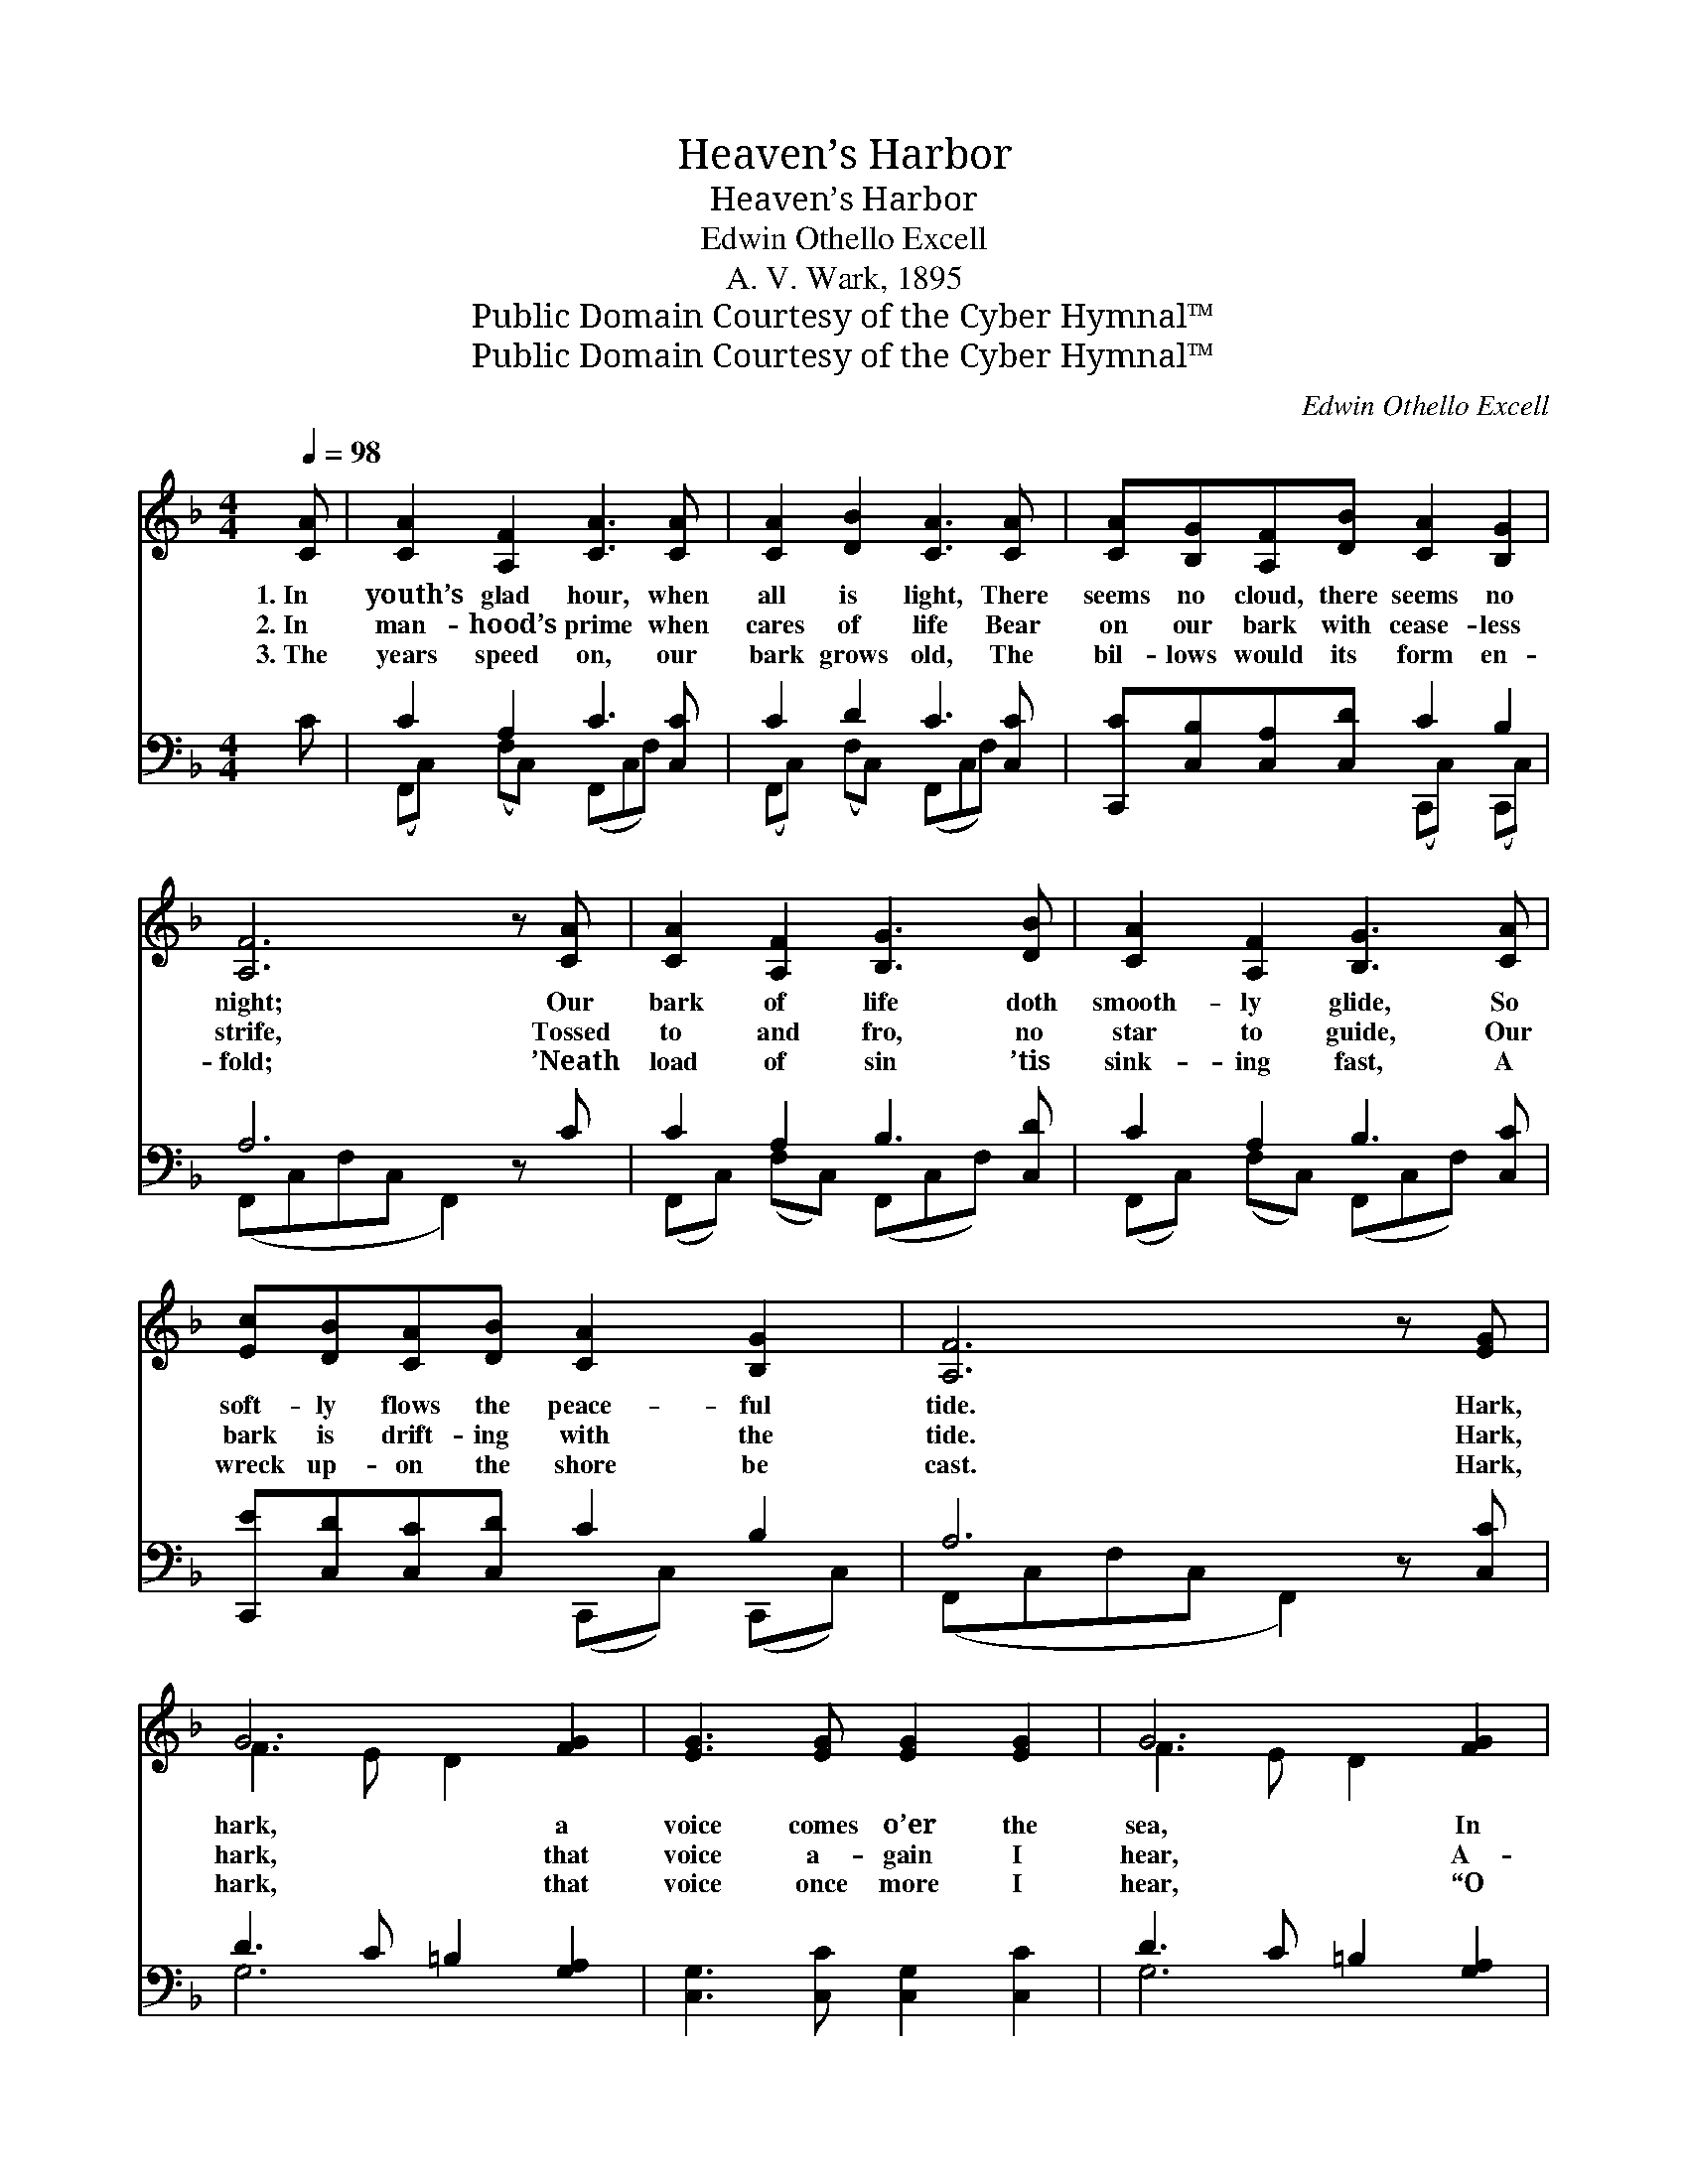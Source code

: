 X:1
T:Heaven’s Harbor
T:Heaven’s Harbor
T:Edwin Othello Excell
T:A. V. Wark, 1895
T:Public Domain Courtesy of the Cyber Hymnal™
T:Public Domain Courtesy of the Cyber Hymnal™
C:Edwin Othello Excell
Z:Public Domain
Z:Courtesy of the Cyber Hymnal™
%%score ( 1 2 ) ( 3 4 )
L:1/8
Q:1/4=98
M:4/4
K:F
V:1 treble 
V:2 treble 
V:3 bass 
V:4 bass 
V:1
 [CA] | [CA]2 [A,F]2 [CA]3 [CA] | [CA]2 [DB]2 [CA]3 [CA] | [CA][B,G][A,F][DB] [CA]2 [B,G]2 | %4
w: 1.~In|youth’s glad hour, when|all is light, There|seems no cloud, there seems no|
w: 2.~In|man- hood’s prime when|cares of life Bear|on our bark with cease- less|
w: 3.~The|years speed on, our|bark grows old, The|bil- lows would its form en-|
 [A,F]6 z [CA] | [CA]2 [A,F]2 [B,G]3 [DB] | [CA]2 [A,F]2 [B,G]3 [CA] | %7
w: night; Our|bark of life doth|smooth- ly glide, So|
w: strife, Tossed|to and fro, no|star to guide, Our|
w: fold; ’Neath|load of sin ’tis|sink- ing fast, A|
 [Ec][DB][CA][DB] [CA]2 [B,G]2 | [A,F]6 z [EG] | G6 [FG]2 | [EG]3 [EG] [EG]2 [EG]2 | G6 [FG]2 | %12
w: soft- ly flows the peace- ful|tide. Hark,|hark, a|voice comes o’er the|sea, In|
w: bark is drift- ing with the|tide. Hark,|hark, that|voice a- gain I|hear, A-|
w: wreck up- on the shore be|cast. Hark,|hark, that|voice once more I|hear, “O|
 [EG]2 [EA]2 !fermata![E_B]2 z [CA] | [CA]2 [A,F]2 [B,G]3 [DB] | [CA]2 [A,F]2 [B,G]3 [CA] | %15
w: lov- ing tones it|speaks to thee; It|tells of rocks and|
w: bove the storm rings|sweet and clear, “O|soul, fear not,” I|
w: come to Me, you|need not fear; Trust|not to self, leave|
 [Ec][DB][CA][DB] [CA]2 [B,G]2 | [A,F]6 z ||"^Refrain" [Fc] | [Ec]2 [EG]2 [FA]2 [GB]2 | %19
w: dan- gerous shoals, And speaks of|wrecked|and|ru- ined souls. *|
w: hear it say; “Trust thou in|Me,|I|am the Way.” Cast|
w: all to Me, I’ll guide thy|bark|thro’|life’s rough sea.” *|
 [Bd]3 [Ac] [Ac]2 [FA]2 | [GB]2 [FA]2 [EG]2 [GB]2 | [GB]3 [FA] [FA]2 [Fc]2 | %22
w: |||
w: an- chor ere it|be too late; The|e- cho comes from|
w: |||
 [Fd]2 [Fd]2 [F_e]2 [Fe]2 | [F_e]3 [Fd] [Fd]2 [Ff]2 | [Af][Fc][FA][CF] [CF][DG][CA][CA] | %25
w: |||
w: Hea- ven’s gate, “O|soul, de- lay not,|heed the call, Christ is the har- bor|
w: |||
 !fermata![FA]2 [CG]2 [CF]3 z |] %26
w: |
w: safe for all,|
w: |
V:2
 x | x8 | x8 | x8 | x8 | x8 | x8 | x8 | x8 | F3 E D2 x2 | x8 | F3 E D2 x2 | x8 | x8 | x8 | x8 | %16
 x7 || x | x8 | x8 | x8 | x8 | x8 | x8 | x8 | x8 |] %26
V:3
 C | C2 A,2 C3 [C,C] | C2 D2 C3 [C,C] | [C,,C][C,B,][C,A,][C,D] C2 B,2 | A,6 z C | %5
 C2 A,2 B,3 [C,D] | C2 A,2 B,3 [C,C] | [C,,E][C,D][C,C][C,D] C2 B,2 | A,6 z [C,C] | %9
 D3 C =B,2 [G,A,]2 | [C,G,]3 [C,C] [C,G,]2 [C,C]2 | D3 C =B,2 [G,A,]2 | %12
 [C,G,]2 [C,C]2 !fermata![C,C]2 z C | C2 A,2 B,3 [C,D] | C2 A,2 B,3 [C,C] | %15
 [C,,E][C,D][C,C][C,D] C2 B,2 | A,6 z || [F,A,] | [C,G,]2 [C,C]2 [C,C]2 [C,C]2 | %19
 [F,C]3 [F,C] [F,C]2 [F,C]2 | [C,C]2 [C,C]2 [C,C]2 [C,C]2 | [F,C]3 [F,C] [F,C]2 [F,A,]2 | %22
 [F,B,]2 [F,B,]2 [F,C]2 [A,C]2 | [A,C]3 B, B,2 [B,D]2 | %24
 [F,C][F,A,][C,F,][A,,F,] [A,,F,][B,,F,][C,F,][C,F,] | !fermata![C,C]2 B,2 [F,A,]3 z |] %26
V:4
 x | (F,,C,) (F,C,) (F,,C,F,) x | (F,,C,) (F,C,) (F,,C,F,) x | x4 (C,,C,) (C,,C,) | %4
 (F,,C,F,C, F,,2) x2 | (F,,C,) (F,C,) (F,,C,F,) x | (F,,C,) (F,C,) (F,,C,F,) x | %7
 x4 (C,,C,) (C,,C,) | (F,,C,F,C, F,,2) x2 | G,6 x2 | x8 | G,6 x2 | x8 | %13
 (F,,C,) (F,C,) (F,,C,F,) x | (F,,C,) (F,C,) F,,C,F, x | x4 (C,,C,) (C,,C,) | (F,,C,F,C, F,,2) x || %17
 x | x8 | x8 | x8 | x8 | x8 | x3 B, B,2 x2 | x8 | x8 |] %26

